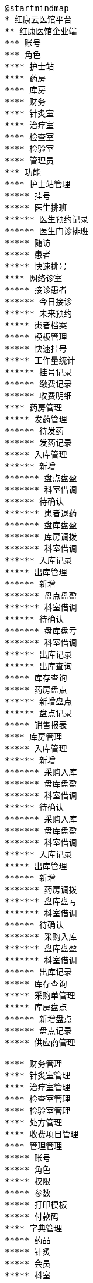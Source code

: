 [plantuml, mindmap01, png]
....
@startmindmap
* 红康云医馆平台
** 红康医馆企业端
*** 账号
*** 角色
**** 护士站
**** 药房
**** 库房
**** 财务
**** 针炙室
**** 治疗室
**** 检查室
**** 检验室
**** 管理员
*** 功能
**** 护士站管理
***** 挂号
***** 医生排班
****** 医生预约记录
****** 医生门诊排班
***** 随访
***** 患者
***** 快速排号
**** 网络诊室
***** 接诊患者
****** 今日接诊
****** 未来预约
***** 患者档案
***** 模板管理
***** 快速挂号
***** 工作量统计
****** 挂号记录
****** 缴费记录
****** 收费明细
**** 药房管理
***** 发药管理
****** 待发药
****** 发药记录
***** 入库管理
****** 新增
******* 盘点盘盈
******* 科室借调
****** 待确认
******* 患者退药
******* 盘库盘盈
******* 库房调拨
******* 科室借调
****** 入库记录
***** 出库管理
****** 新增
******* 盘点盘盈
******* 科室借调
****** 待确认
******* 盘库盘亏
******* 科室借调
****** 出库记录
****** 出库查询
***** 库存查询
***** 药房盘点
****** 新增盘点
****** 盘点记录
***** 销售报表
**** 库房管理
***** 入库管理
****** 新增
******* 采购入库
******* 盘库盘盈
******* 科室借调
****** 待确认
******* 采购入库
******* 盘库盘盈
******* 科室借调
****** 入库记录
***** 出库管理
****** 新增
******* 药房调拨
******* 盘库盘亏
******* 科室借调
****** 待确认
******* 采购入库
******* 盘库盘盈
******* 科室借调
****** 出库记录
***** 库存查询
***** 采购单管理
***** 库房盘点
****** 新增盘点
****** 盘点记录
***** 供应商管理

**** 财务管理
**** 针炙室管理
**** 治疗室管理
**** 检查室管理
**** 检验室管理
**** 处方管理
**** 收费项目管理
**** 管理管理
***** 账号
***** 角色
***** 权限
***** 参数
***** 打印模板
***** 付款码
**** 字典管理
***** 药品
***** 针炙
***** 会员
***** 科室
** 红康医馆运营端
*** 功能
**** 账号管理
***** 登录
***** 账号
***** 账号角色
***** 账号权限
**** 数据统计
***** 数据罗盘
***** 业务单据
***** 业务明细
**** 运营管理
**** 公告管理
**** 医馆管理


@endmindmap
....